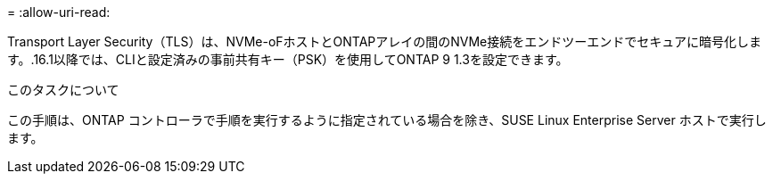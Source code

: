 = 
:allow-uri-read: 


Transport Layer Security（TLS）は、NVMe-oFホストとONTAPアレイの間のNVMe接続をエンドツーエンドでセキュアに暗号化します。.16.1以降では、CLIと設定済みの事前共有キー（PSK）を使用してONTAP 9 1.3を設定できます。

.このタスクについて
この手順は、ONTAP コントローラで手順を実行するように指定されている場合を除き、SUSE Linux Enterprise Server ホストで実行します。

